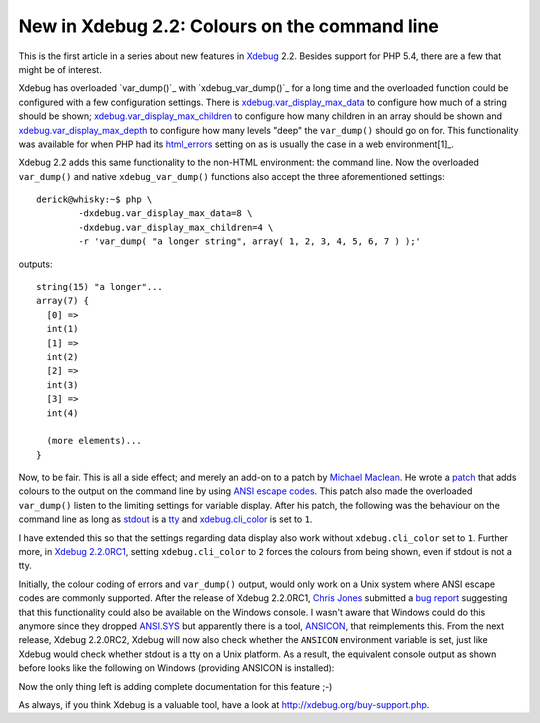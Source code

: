 New in Xdebug 2.2: Colours on the command line
==============================================

.. articleMetaData::
   :Where: London, UK
   :Date: 2012-03-21 09:43 Europe/London
   :Tags: blog, php, xdebug
   :Short: clicolor

This is the first article in a series about new features in Xdebug_ 2.2. Besides
support for PHP 5.4, there are a few that might be of interest.

Xdebug has overloaded `var_dump()`_ with `xdebug_var_dump()`_ for a long time
and the overloaded function could be configured with a few configuration
settings.  There is `xdebug.var_display_max_data`_ to configure how much of a
string should be shown; `xdebug.var_display_max_children`_ to configure how
many children in an array should be shown and `xdebug.var_display_max_depth`_
to configure how many levels "deep" the ``var_dump()`` should go on for.
This functionality was available for when PHP had its `html_errors`_ setting
on as is usually the case in a web environment[1]_.

.. _`var_dump`: http://php.net/var_dump
.. _`xdebug_var_dump`: http://xdebug.org/docs/all_functions#xdebug_var_dump
.. _`xdebug.var_display_max_data`: http://xdebug.org/docs/display#var_display_max_data
.. _`xdebug.var_display_max_children`: http://xdebug.org/docs/display#var_display_max_children
.. _`xdebug.var_display_max_depth`: http://xdebug.org/docs/display#var_display_max_depth
.. _`html_errors`: http://www.php.net/manual/en/errorfunc.configuration.php#ini.html-errors

Xdebug 2.2 adds this same functionality to the non-HTML environment: the
command line. Now the overloaded ``var_dump()`` and native ``xdebug_var_dump()``
functions also accept the three aforementioned settings::

	derick@whisky:~$ php \
		-dxdebug.var_display_max_data=8 \
		-dxdebug.var_display_max_children=4 \
		-r 'var_dump( "a longer string", array( 1, 2, 3, 4, 5, 6, 7 ) );'

outputs::

	string(15) "a longer"...
	array(7) {
	  [0] =>
	  int(1)
	  [1] =>
	  int(2)
	  [2] =>
	  int(3)
	  [3] =>
	  int(4)

	  (more elements)...
	}

Now, to be fair. This is all a side effect; and merely an add-on to a patch
by `Michael Maclean`_. He wrote a patch_ that adds colours to the output
on the command line by using `ANSI escape codes`_. This patch also made
the overloaded ``var_dump()`` listen to the limiting settings for variable
display. After his patch, the following was the behaviour on the command line
as long as stdout_ is a tty_ and `xdebug.cli_color`_ is set to ``1``.

.. image:: /images/content/cli-color-linux.png

I have extended this so that the settings regarding data display also work
without ``xdebug.cli_color`` set to ``1``. Further more, in `Xdebug 2.2.0RC1`_,
setting ``xdebug.cli_color`` to ``2`` forces the colours from being shown,
even if stdout is not a tty.

Initially, the colour coding of errors and ``var_dump()`` output, would only
work on a Unix system where ANSI escape codes are commonly supported. After the
release of Xdebug 2.2.0RC1, `Chris Jones`_ submitted a `bug report`_ suggesting
that this functionality could also be available on the Windows console. I
wasn't aware that Windows could do this anymore since they dropped `ANSI.SYS`_
but apparently there is a tool, ANSICON_, that reimplements this. From the next
release, Xdebug 2.2.0RC2, Xdebug will now also check whether the ``ANSICON``
environment variable is set, just like Xdebug would check whether stdout is a
tty on a Unix platform. As a result, the equivalent console output as shown
before looks like the following on Windows (providing ANSICON is installed):

.. image:: /images/content/cli-color-windows.png

Now the only thing left is adding complete documentation for this feature ;-)

As always, if you think Xdebug is a valuable tool, have a look at
http://xdebug.org/buy-support.php.

.. _Xdebug: http://xdebug.org
.. _`Michael Maclean`: http://mgdm.net
.. _patch: https://github.com/mgdm/xdebug/commit/23c5739ee923938aba0c029d3971db563cb43606
.. _stdout: http://en.wikipedia.org/wiki/Stdout#Standard_output_.28stdout.29
.. _tty: http://en.wikipedia.org/wiki/Tty_%28Unix%29
.. _`xdebug.cli_color`: http://xdebug.org/docs/display#cli_color
.. _`Xdebug 2.2.0RC1`: http://xdebug.org/updates.php#x_2_2_0rc1
.. _`ANSI escape codes`: http://en.wikipedia.org/wiki/ANSI_escape_code
.. _`Chris Jones`: http://heyleek.com
.. _bug report: http://bugs.xdebug.org/view.php?id=794
.. _`ANSI.SYS`: http://en.wikipedia.org/wiki/ANSI_escape_code#Windows_and_DOS
.. _ANSICON: http://adoxa.3eeweb.com/ansicon/

.. [1]: Except for in PHP 5.3, where this sadly was turned off by default.
